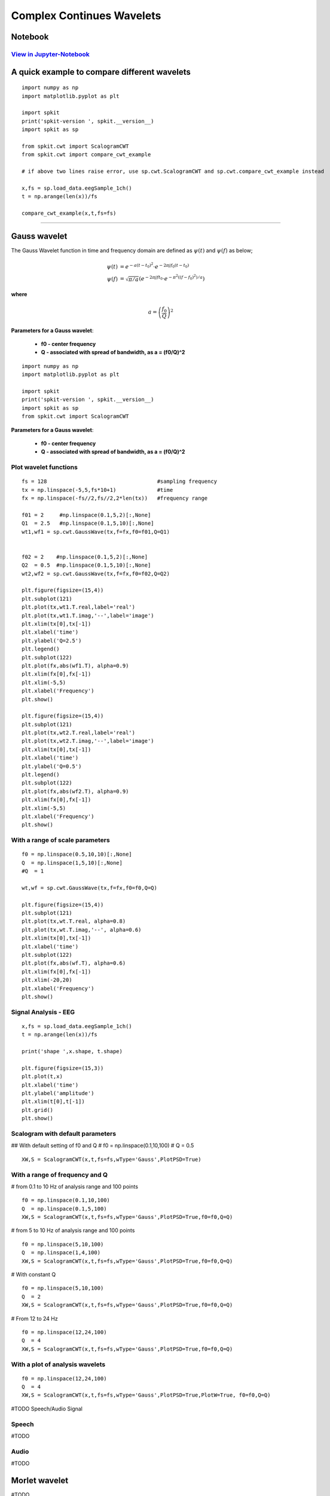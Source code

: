 Complex Continues Wavelets
=========================

Notebook
--------

`View in Jupyter-Notebook <https://nbviewer.jupyter.org/github/Nikeshbajaj/Notebooks/blob/master/spkit/SP/ScalogramCWT_v0.0.9.2.ipynb>`_
~~~~~~~~~~~~~~~~~~~~~~


.. image:: https://raw.githubusercontent.com/spkit/spkit.github.io/master/assets/images/nav_logo.svg
   :width: 200
   :align: right
   :target: https://nbviewer.jupyter.org/github/Nikeshbajaj/Notebooks/blob/master/spkit/SP/ScalogramCWT_v0.0.9.2.ipynb


A quick example to compare different wavelets
----------------------------

::

  import numpy as np
  import matplotlib.pyplot as plt

  import spkit
  print('spkit-version ', spkit.__version__)
  import spkit as sp

  from spkit.cwt import ScalogramCWT
  from spkit.cwt import compare_cwt_example

  # if above two lines raise error, use sp.cwt.ScalogramCWT and sp.cwt.compare_cwt_example instead

  x,fs = sp.load_data.eegSample_1ch()
  t = np.arange(len(x))/fs

  compare_cwt_example(x,t,fs=fs)


.. image:: https://raw.githubusercontent.com/spkit/spkit.github.io/master/assets/images/cwt_2.png


.. image:: https://raw.githubusercontent.com/spkit/spkit.github.io/master/assets/images/nav_logo.svg
   :width: 100
   :align: right
   :target: https://nbviewer.jupyter.org/github/Nikeshbajaj/Notebooks/blob/master/spkit/SP/ScalogramCWT_v0.0.9.2.ipynb

-------------

Gauss wavelet
-------------
..
  #TODO Equations clean

The Gauss Wavelet function in time and frequency domain are defined as :math:`\psi(t)` and :math:`\psi(f)` as below;

.. math::

  \psi(t) &= e^{-a(t-t_0)^{2}} \cdot e^{-2\pi jf_0(t-t_0)}\\
  \psi(f) &= \sqrt{\pi/a}\left( e^{-2\pi jft_0}\cdot e^{-\pi^{2}((f-f_0)^{2})/a}\right)

**where**

.. math::
   a = \left( \frac{f_0}{Q} \right)^{2}


**Parameters for a Gauss wavelet**:

  - **f0 - center frequency**
  - **Q  - associated with spread of bandwidth, as a = (f0/Q)^2**


..
  **where** :math:`a = \left(\frac{f_0}{Q} \right)^{2}`

  **where**

  .. math::
     a = \left(f_0/Q \right)^{2}

  .. math::
     a = ( f_0/Q )^{2}

  .. math::
     a = ( \frac{f_0}{Q} )^{2}


  .. math::
     a = \left( \frac{f_0}{Q} \right)^{2}


  :math: `a = \left( \frac{f_0}{Q} \right)^{2}`

  .. math::
     a = \left(f_0/Q \right)^{2}


::

  import numpy as np
  import matplotlib.pyplot as plt

  import spkit
  print('spkit-version ', spkit.__version__)
  import spkit as sp
  from spkit.cwt import ScalogramCWT

**Parameters for a Gauss wavelet**:

  - **f0 - center frequency**
  - **Q  - associated with spread of bandwidth, as a = (f0/Q)^2**

Plot wavelet functions
~~~~~~~~~~~~~~~~~~~~~~~~

::

  fs = 128                                   #sampling frequency
  tx = np.linspace(-5,5,fs*10+1)             #time
  fx = np.linspace(-fs//2,fs//2,2*len(tx))   #frequency range

  f01 = 2     #np.linspace(0.1,5,2)[:,None]
  Q1  = 2.5   #np.linspace(0.1,5,10)[:,None]
  wt1,wf1 = sp.cwt.GaussWave(tx,f=fx,f0=f01,Q=Q1)


  f02 = 2    #np.linspace(0.1,5,2)[:,None]
  Q2  = 0.5  #np.linspace(0.1,5,10)[:,None]
  wt2,wf2 = sp.cwt.GaussWave(tx,f=fx,f0=f02,Q=Q2)

  plt.figure(figsize=(15,4))
  plt.subplot(121)
  plt.plot(tx,wt1.T.real,label='real')
  plt.plot(tx,wt1.T.imag,'--',label='image')
  plt.xlim(tx[0],tx[-1])
  plt.xlabel('time')
  plt.ylabel('Q=2.5')
  plt.legend()
  plt.subplot(122)
  plt.plot(fx,abs(wf1.T), alpha=0.9)
  plt.xlim(fx[0],fx[-1])
  plt.xlim(-5,5)
  plt.xlabel('Frequency')
  plt.show()

  plt.figure(figsize=(15,4))
  plt.subplot(121)
  plt.plot(tx,wt2.T.real,label='real')
  plt.plot(tx,wt2.T.imag,'--',label='image')
  plt.xlim(tx[0],tx[-1])
  plt.xlabel('time')
  plt.ylabel('Q=0.5')
  plt.legend()
  plt.subplot(122)
  plt.plot(fx,abs(wf2.T), alpha=0.9)
  plt.xlim(fx[0],fx[-1])
  plt.xlim(-5,5)
  plt.xlabel('Frequency')
  plt.show()


.. image:: https://raw.githubusercontent.com/spkit/spkit.github.io/master/assets/images/wavelets/gauss_1.png
.. image:: https://raw.githubusercontent.com/spkit/spkit.github.io/master/assets/images/wavelets/gauss_2.png



With a range of scale parameters
~~~~~~~~~~~~~~~~~~~~~~~~

::

  f0 = np.linspace(0.5,10,10)[:,None]
  Q  = np.linspace(1,5,10)[:,None]
  #Q  = 1

  wt,wf = sp.cwt.GaussWave(tx,f=fx,f0=f0,Q=Q)

  plt.figure(figsize=(15,4))
  plt.subplot(121)
  plt.plot(tx,wt.T.real, alpha=0.8)
  plt.plot(tx,wt.T.imag,'--', alpha=0.6)
  plt.xlim(tx[0],tx[-1])
  plt.xlabel('time')
  plt.subplot(122)
  plt.plot(fx,abs(wf.T), alpha=0.6)
  plt.xlim(fx[0],fx[-1])
  plt.xlim(-20,20)
  plt.xlabel('Frequency')
  plt.show()


.. image:: https://raw.githubusercontent.com/spkit/spkit.github.io/master/assets/images/wavelets/gauss_3_range.png



Signal Analysis - EEG
~~~~~~~~~~~~~~~~~~~~~

::


  x,fs = sp.load_data.eegSample_1ch()
  t = np.arange(len(x))/fs

  print('shape ',x.shape, t.shape)

  plt.figure(figsize=(15,3))
  plt.plot(t,x)
  plt.xlabel('time')
  plt.ylabel('amplitude')
  plt.xlim(t[0],t[-1])
  plt.grid()
  plt.show()


.. image:: https://raw.githubusercontent.com/spkit/spkit.github.io/master/assets/images/wavelets/signal_1.png



Scalogram with default parameters
~~~~~~~~~~~~~~~~~~~~~

## With default setting of f0 and Q
# f0 = np.linspace(0.1,10,100)
# Q = 0.5

::

  XW,S = ScalogramCWT(x,t,fs=fs,wType='Gauss',PlotPSD=True)


.. image:: https://raw.githubusercontent.com/spkit/spkit.github.io/master/assets/images/wavelets/gauss_psd_1.png


With a range of frequency and Q
~~~~~~~~~~~~~~~~~~~~~

# from 0.1 to 10 Hz of analysis range and 100 points

::

  f0 = np.linspace(0.1,10,100)
  Q  = np.linspace(0.1,5,100)
  XW,S = ScalogramCWT(x,t,fs=fs,wType='Gauss',PlotPSD=True,f0=f0,Q=Q)


.. image:: https://raw.githubusercontent.com/spkit/spkit.github.io/master/assets/images/wavelets/gauss_psd_2.png

# from 5 to 10 Hz of analysis range and 100 points

::


  f0 = np.linspace(5,10,100)
  Q  = np.linspace(1,4,100)
  XW,S = ScalogramCWT(x,t,fs=fs,wType='Gauss',PlotPSD=True,f0=f0,Q=Q)

.. image:: https://raw.githubusercontent.com/spkit/spkit.github.io/master/assets/images/wavelets/gauss_psd_3.png


# With constant Q

::

  f0 = np.linspace(5,10,100)
  Q  = 2
  XW,S = ScalogramCWT(x,t,fs=fs,wType='Gauss',PlotPSD=True,f0=f0,Q=Q)


.. image:: https://raw.githubusercontent.com/spkit/spkit.github.io/master/assets/images/wavelets/gauss_psd_4.png


# From 12 to 24 Hz

::

  f0 = np.linspace(12,24,100)
  Q  = 4
  XW,S = ScalogramCWT(x,t,fs=fs,wType='Gauss',PlotPSD=True,f0=f0,Q=Q)

.. image:: https://raw.githubusercontent.com/spkit/spkit.github.io/master/assets/images/wavelets/gauss_psd_5.png


With a plot of analysis wavelets
~~~~~~~~~~~~~~~~~~~~~
::

  f0 = np.linspace(12,24,100)
  Q  = 4
  XW,S = ScalogramCWT(x,t,fs=fs,wType='Gauss',PlotPSD=True,PlotW=True, f0=f0,Q=Q)

.. image:: https://raw.githubusercontent.com/spkit/spkit.github.io/master/assets/images/wavelets/gauss_psd_6_1.png
.. image:: https://raw.githubusercontent.com/spkit/spkit.github.io/master/assets/images/wavelets/gauss_psd_6_2.png


#TODO Speech/Audio Signal

Speech
~~~~~~~~~~~~~~~~~~~~~
#TODO

Audio
~~~~~~~~~~~~~~~~~~~~~
#TODO


Morlet wavelet
-------------
#TODO

The Morlet Wavelet function in time and frequency domain are defined as :math:`\psi(t)` and :math:`\psi(f)` as below;

.. math::

  \psi(t) &= C_{\sigma}\pi^{-0.25}  e^{-0.5t^2} \left(e^{j\sigma t}-K_{\sigma} \right)\\
  \psi(w) &= C_{\sigma}\pi^{-0.25} \left(e^{-0.5(\sigma-w)^2} -K_{\sigma}e^{-0.5w^2} \right)

**where**

.. math::
   C_{\sigma} &= \left(1+ e^{-\sigma^{2}} - 2e^{-\frac{3}{4}\sigma^{2}}   \right)^{-0.5}\\
   K_{\sigma} &=e^{-0.5\sigma^{2}}\\
   w &= 2\pi f


::

  XW,S = ScalogramCWT(x,t,fs=fs,wType='Morlet',PlotPSD=True)


Gabor wavelet
-------------
#TODO

The Gabor Wavelet function (technically same as Gaussian) in time and frequency domain are defined as :math:`\psi(t)` and :math:`\psi(f)` as below;

.. math::
   \psi(t) &= e^{-(t-t_0)^2/a^2}e^{-jf_0(t-t_0)}\\
   \psi(f) &= e^{-((f-f_0)a)^2}e^{-jt_0(f-f_0)}

**where**
:math:`a` is oscilation rate and :math:`f_0`  is center frequency

::

  XW,S = ScalogramCWT(x,t,fs=fs,wType='Gabor',PlotPSD=True)


Poisson wavelet
-------------
Poisson wavelet is defined by positive integers ($n$), unlike other, and associated with Poisson probability distribution

The Poisson Wavelet function in time and frequency domain are defined as :math:`\psi(t)` and :math:`\psi(f)` as below;

#Type 1 (n)
~~~~~~

.. math::
   \psi(t) &= \left(\frac{t-n}{n!}\right)t^{n-1} e^{-t}\\
   \psi(w) &= \frac{-jw}{(1+jw)^{n+1}}

**where**

Admiddibility const :math:`C_{\psi} =\frac{1}{n}` and  :math:`w = 2\pi f`

::

  XW,S = ScalogramCWT(x,t,fs=fs,wType='Poisson',method = 1,PlotPSD=True)


#Type 2
~~~~~~

.. math::
   \psi(t) &= \frac{1}{\pi} \frac{1-t^2}{(1+t^2)^2}\\
   \psi(t) &= p(t) + \frac{d}{dt}p(t)\\
   \psi(w) &= |w|e^{-|w|}


**where**

.. math::
   p(t) &=\frac{1}{\pi}\frac{1}{1+t^2}\\
   w &= 2\pi f

::

  XW,S = ScalogramCWT(x,t,fs=fs,,wType='Poisson',method = 2,PlotPSD=True)


#Type 3 (n)
~~~~~~

.. math::
   \psi(t) &= \frac{1}{2\pi}(1-jt)^{-(n+1)}\\
   \psi(w) &= \frac{1}{\Gamma{n+1}}w^{n}e^{-w}u(w)


**where**

.. math::
   \text{unit step function }\quad u(w) &=1 \quad \text{ if  $w>=0$ }\quad \text{else  } 0\\
   w &= 2\pi f

::

  XW,S = ScalogramCWT(x,t,fs=fs,wType='Poisson',method = 3,PlotPSD=True)


#TODO

Maxican wavelet
-------------
Complex Mexican hat wavelet is derived from the conventional Mexican hat wavelet. It is a low-oscillation wavelet which is modulated by a complex exponential function with frequency :math:`f_0` `Ref <https://en.wikipedia.org/wiki/Complex_Mexican_hat_wavelet>`_..

The Maxican Wavelet function in time and frequency domain are defined as :math:`\psi(t)` and :math:`\psi(f)` as below;

.. math::
   \psi(t) &= \frac{2}{\sqrt{3}} \pi^{-\frac{1}{4}}\left(\sqrt{\pi}(1-t^2)e^{-\frac{1}{2}t^2} - \left(\sqrt{2}jt + \sqrt{\pi}erf\left[\frac{j}{\sqrt{2}}t \right] (1-t^2)e^{-\frac{1}{2}t^2}\right)\right)e^{-2\pi jf_0 t}\\\\
   \psi(w) &= 2\sqrt{\frac{2}{3}}\pi^{-1/4}(w-w_0)^2e^{-\frac{1}{2} (w-w_0)^2}  \quad \text{ if  $w\ge 0$,}\quad \text{ 0  else}


**where**  :math:`w = 2\pi f` and :math:`w_0 = 2\pi f_0`

::

  XW,S = ScalogramCWT(x,t,fs=fs,wType='cMaxican',PlotPSD=True)


#TODO

Shannon wavelet
-------------
Complex Shannon wavelet is the most simplified wavelet function, exploiting Sinc function by modulating with sinusoidal, which results in an ideal bandpass filter. Real Shannon wavelet is modulated by only a cos function `Ref <https://en.wikipedia.org/wiki/Shannon_wavelet>`_.

The Shannon Wavelet function in time and frequency domain are defined as :math:`\psi(t)` and :math:`\psi(f)` as below;

.. math::
   \psi(t) &= Sinc(t/2) \cdot e^{-2j\pi f_0t}\\
   \psi(w) &= \prod \left( \frac{w-w_0}{\pi} \right)


**where**

where :math:`\prod (x) = 1` if :math:`x \leq 0.5`, 0 else and :math:`w = 2\pi f` and :math:`w_0 = 2\pi f_0`

::

  XW,S = ScalogramCWT(x,t,fs=fs,wType='cShannon',PlotPSD=True)


#TODO
